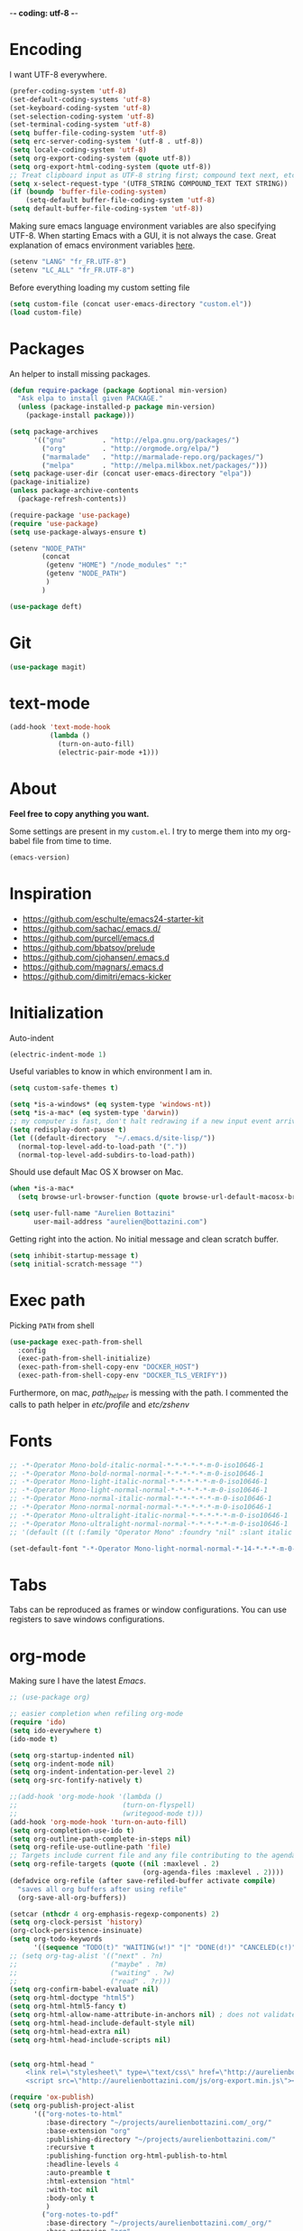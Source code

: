 -*- coding: utf-8 -*-
#+PROPERTY: header-args    :results silent
* Encoding

  I want UTF-8 everywhere.
  #+BEGIN_SRC emacs-lisp
  (prefer-coding-system 'utf-8)
  (set-default-coding-systems 'utf-8)
  (set-keyboard-coding-system 'utf-8)
  (set-selection-coding-system 'utf-8)
  (set-terminal-coding-system 'utf-8)
  (setq buffer-file-coding-system 'utf-8)
  (setq erc-server-coding-system '(utf-8 . utf-8))
  (setq locale-coding-system 'utf-8)
  (setq org-export-coding-system (quote utf-8))
  (setq org-export-html-coding-system (quote utf-8))
  ;; Treat clipboard input as UTF-8 string first; compound text next, etc.
  (setq x-select-request-type '(UTF8_STRING COMPOUND_TEXT TEXT STRING))
  (if (boundp 'buffer-file-coding-system)
      (setq-default buffer-file-coding-system 'utf-8)
  (setq default-buffer-file-coding-system 'utf-8))
  #+End_SRC

  Making sure emacs language environment variables are also
  specifying UTF-8. When starting Emacs with a GUI, it is not
  always the case.
  Great explanation of emacs environment variables [[http://ergoemacs.org/emacs/emacs_env_var_paths.html][here]].
  #+BEGIN_SRC emacs-lisp
    (setenv "LANG" "fr_FR.UTF-8")
    (setenv "LC_ALL" "fr_FR.UTF-8")
  #+END_SRC

  Before everything loading my custom setting file
  #+BEGIN_SRC emacs-lisp
  (setq custom-file (concat user-emacs-directory "custom.el"))
  (load custom-file)
  #+END_SRC

* Packages

  An helper to install missing packages.


  #+BEGIN_SRC emacs-lisp
(defun require-package (package &optional min-version)
  "Ask elpa to install given PACKAGE."
  (unless (package-installed-p package min-version)
    (package-install package)))

(setq package-archives
      '(("gnu"         . "http://elpa.gnu.org/packages/")
        ("org"         . "http://orgmode.org/elpa/")
        ("marmalade"   . "http://marmalade-repo.org/packages/")
        ("melpa"       . "http://melpa.milkbox.net/packages/")))
(setq package-user-dir (concat user-emacs-directory "elpa"))
(package-initialize)
(unless package-archive-contents
  (package-refresh-contents))

(require-package 'use-package)
(require 'use-package)
(setq use-package-always-ensure t)
  #+END_SRC

#+begin_src emacs-lisp
  (setenv "NODE_PATH"
          (concat
           (getenv "HOME") "/node_modules" ":"
           (getenv "NODE_PATH")
           )
          )

  (use-package deft)
#+end_src

* Git
  #+BEGIN_SRC emacs-lisp
   (use-package magit)
  #+END_SRC

* text-mode

  #+BEGIN_SRC emacs-lisp
  (add-hook 'text-mode-hook
            (lambda ()
              (turn-on-auto-fill)
              (electric-pair-mode +1)))
  #+END_SRC

* About

  *Feel free to copy anything you want.*

  Some settings are present in my ~custom.el~. I try to merge them
  into my org-babel file from time to time.

  #+BEGIN_SRC emacs-lisp :exports both
  (emacs-version)
  #+END_SRC

* Inspiration

    + https://github.com/eschulte/emacs24-starter-kit
    + https://github.com/sachac/.emacs.d/
    + https://github.com/purcell/emacs.d
    + https://github.com/bbatsov/prelude
    + https://github.com/cjohansen/.emacs.d
    + https://github.com/magnars/.emacs.d
    + https://github.com/dimitri/emacs-kicker

* Initialization

  Auto-indent
  #+BEGIN_SRC emacs-lisp
  (electric-indent-mode 1)

  #+END_SRC



  Useful variables to know in which environment I am in.
  #+BEGIN_SRC emacs-lisp
  (setq custom-safe-themes t)

  (setq *is-a-windows* (eq system-type 'windows-nt))
  (setq *is-a-mac* (eq system-type 'darwin))
  ;; my computer is fast, don't halt redrawing if a new input event arrives
  (setq redisplay-dont-pause t)
  (let ((default-directory  "~/.emacs.d/site-lisp/"))
    (normal-top-level-add-to-load-path '("."))
    (normal-top-level-add-subdirs-to-load-path))
  #+END_SRC



  Should use default Mac OS X browser on Mac.
  #+BEGIN_SRC emacs-lisp
  (when *is-a-mac*
    (setq browse-url-browser-function (quote browse-url-default-macosx-browser)))
  #+END_SRC

  #+BEGIN_SRC emacs-lisp
(setq user-full-name "Aurelien Bottazini"
      user-mail-address "aurelien@bottazini.com")
  #+END_SRC

  Getting right into the action. No initial message and clean
  scratch buffer.
  #+BEGIN_SRC emacs-lisp
  (setq inhibit-startup-message t)
  (setq initial-scratch-message "")
  #+END_SRC

* Exec path
  Picking ~PATH~ from shell
  #+BEGIN_SRC emacs-lisp
  (use-package exec-path-from-shell
    :config
    (exec-path-from-shell-initialize)
    (exec-path-from-shell-copy-env "DOCKER_HOST")
    (exec-path-from-shell-copy-env "DOCKER_TLS_VERIFY"))
  #+END_SRC

  Furthermore, on mac, /path_helper/ is messing with the path. I commented the
  calls to path helper in /etc/profile/ and /etc/zshenv/

* Fonts
  #+BEGIN_SRC emacs-lisp
    ;; -*-Operator Mono-bold-italic-normal-*-*-*-*-*-m-0-iso10646-1
    ;; -*-Operator Mono-bold-normal-normal-*-*-*-*-*-m-0-iso10646-1
    ;; -*-Operator Mono-light-italic-normal-*-*-*-*-*-m-0-iso10646-1
    ;; -*-Operator Mono-light-normal-normal-*-*-*-*-*-m-0-iso10646-1
    ;; -*-Operator Mono-normal-italic-normal-*-*-*-*-*-m-0-iso10646-1
    ;; -*-Operator Mono-normal-normal-normal-*-*-*-*-*-m-0-iso10646-1
    ;; -*-Operator Mono-ultralight-italic-normal-*-*-*-*-*-m-0-iso10646-1
    ;; -*-Operator Mono-ultralight-normal-normal-*-*-*-*-*-m-0-iso10646-1
    ;; '(default ((t (:family "Operator Mono" :foundry "nil" :slant italic :weight light :height 120 :width normal))))

    (set-default-font "-*-Operator Mono-light-normal-normal-*-14-*-*-*-m-0-iso10646-1")
  #+END_SRC

* Tabs

  Tabs can be reproduced as frames or window configurations. You can
  use registers to save windows configurations.

* org-mode

  Making sure I have the latest /Emacs/.
  #+BEGIN_SRC emacs-lisp
  ;; (use-package org)

  ;; easier completion when refiling org-mode
  (require 'ido)
  (setq ido-everywhere t)
  (ido-mode t)

  (setq org-startup-indented nil)
  (setq org-indent-mode nil)
  (setq org-indent-indentation-per-level 2)
  (setq org-src-fontify-natively t)

  ;;(add-hook 'org-mode-hook '(lambda ()
  ;;                          (turn-on-flyspell)
  ;;                          (writegood-mode t)))
  (add-hook 'org-mode-hook 'turn-on-auto-fill)
  (setq org-completion-use-ido t)
  (setq org-outline-path-complete-in-steps nil)
  (setq org-refile-use-outline-path 'file)
  ;; Targets include current file and any file contributing to the agenda - up to 2 levels deep
  (setq org-refile-targets (quote ((nil :maxlevel . 2)
                                   (org-agenda-files :maxlevel . 2))))
  (defadvice org-refile (after save-refiled-buffer activate compile)
    "saves all org buffers after using refile"
    (org-save-all-org-buffers))

  (setcar (nthcdr 4 org-emphasis-regexp-components) 2)
  (setq org-clock-persist 'history)
  (org-clock-persistence-insinuate)
  (setq org-todo-keywords
        '((sequence "TODO(t)" "WAITING(w!)" "|" "DONE(d!)" "CANCELED(c!)")))
  ;; (setq org-tag-alist '(("next" . ?n)
  ;;                       ("maybe" . ?m)
  ;;                       ("waiting" . ?w)
  ;;                       ("read" . ?r)))
  (setq org-confirm-babel-evaluate nil)
  (setq org-html-doctype "html5")
  (setq org-html-html5-fancy t)
  (setq org-html-allow-name-attribute-in-anchors nil) ; does not validate with wc3 validator
  (setq org-html-head-include-default-style nil)
  (setq org-html-head-extra nil)
  (setq org-html-head-include-scripts nil)


  (setq org-html-head "
      <link rel=\"stylesheet\" type=\"text/css\" href=\"http://aurelienbottazini.com/css/org-export.min.css\">
      <script src=\"http://aurelienbottazini.com/js/org-export.min.js\"></script>")

  (require 'ox-publish)
  (setq org-publish-project-alist
        '(("org-notes-to-html"
           :base-directory "~/projects/aurelienbottazini.com/_org/"
           :base-extension "org"
           :publishing-directory "~/projects/aurelienbottazini.com/"
           :recursive t
           :publishing-function org-html-publish-to-html
           :headline-levels 4
           :auto-preamble t
           :html-extension "html"
           :with-toc nil
           :body-only t
           )
          ("org-notes-to-pdf"
           :base-directory "~/projects/aurelienbottazini.com/_org/"
           :base-extension "org"
           :publishing-directory "~/projects/aurelienbottazini.com/"
           :recursive t
           :publishing-function org-latex-publish-to-pdf
           :headline-levels 4
           :auto-preamble t
           :with-toc nil
           )
          )
        )
  (use-package org-bullets
    :config
    (add-hook 'org-mode-hook (lambda () (org-bullets-mode 1)))
    (set-display-table-slot standard-display-table
                            'selective-display (string-to-vector "  ••• ")))
  (use-package ob-typescript
    :config
    (org-babel-do-load-languages
     'org-babel-load-languages
     '((typescript . t)
       (js . t)
       ))
    )


  #+END_SRC

** Html export
   For colorized source codes with html export
   #+BEGIN_SRC emacs-lisp
  (use-package htmlize
   :config
   (setq org-html-htmlize-output-type (quote css)))
   #+END_SRC

* UI

  #+BEGIN_SRC emacs-lisp
  (blink-cursor-mode 0)
  (column-number-mode)
  (global-hl-line-mode)
  #+END_SRC

  No tabs
  #+BEGIN_SRC emacs-lisp
  (setq-default indent-tabs-mode nil)
  #+END_SRC

  y and n instead of yes or no
  #+BEGIN_SRC emacs-lisp
  (defalias 'yes-or-no-p 'y-or-n-p)
  #+END_SRC

  Whenever an external process changes a file underneath emacs, and there
  was no unsaved changes in the corresponding buffer, just revert its
  content to reflect what's on-disk.
  #+BEGIN_SRC emacs-lisp
  (global-auto-revert-mode 1)
  #+END_SRC

  This is how you enable errors with a full backtrace:

  Better print menus.
  #+BEGIN_SRC emacs-lisp
  (use-package printing
   :config
   (pr-update-menus t))
  #+END_SRC

  One space after a period makes a sentence. Not two. Allows sentence
  based commands to work properly.
  #+BEGIN_SRC emacs-lisp
  (setq sentence-end-double-space nil)    ; Fix M-e
  #+END_SRC

  To be able to execute commands while in the minibuffer
  #+BEGIN_SRC emacs-lisp
  (setq enable-recursive-minibuffers t)
  #+END_SRC

  Follow symlinks without asking
  #+BEGIN_SRC emacs-lisp
  (setq vc-follow-symlinks t)
  ;; (setq vc-follow-symlinks (quote ask))
  #+END_SRC

* Multiple cursors

  D: clear the region
  C: clear to end-of-region and go into insert mode
  A: go into insert mode at end-of-region
  I: go into insert mode at start-of-region
  V: select the region
  $: go to end-of-region
  0/^: go to start-of-region
  gg/G: go to the first/last region
  #+begin_src emacs-lisp
  (use-package evil-multiedit
    :config
    ;; Highlights all matches of the selection in the buffer.
    (define-key evil-visual-state-map "R" 'evil-multiedit-match-all)

    ;; Match the word under cursor (i.e. make it an edit region). Consecutive presses will
    ;; incrementally add the next unmatched match.
    (define-key evil-normal-state-map (kbd "M-d") 'evil-multiedit-match-and-next)
    ;; Match selected region.
    (define-key evil-visual-state-map (kbd "M-d") 'evil-multiedit-match-and-next)

    ;; Same as M-d but in reverse.
    (define-key evil-normal-state-map (kbd "M-D") 'evil-multiedit-match-and-prev)
    (define-key evil-visual-state-map (kbd "M-D") 'evil-multiedit-match-and-prev)

    ;; OPTIONAL: If you prefer to grab symbols rather than words, use
    ;; `evil-multiedit-match-symbol-and-next` (or prev).

    ;; Restore the last group of multiedit regions.
    (define-key evil-visual-state-map (kbd "C-M-D") 'evil-multiedit-restore)

    ;; RET will toggle the region under the cursor
    (define-key evil-multiedit-state-map (kbd "RET") 'evil-multiedit-toggle-or-restrict-region)

    ;; ...and in visual mode, RET will disable all fields outside the selected region
    (define-key evil-visual-state-map (kbd "RET") 'evil-multiedit-toggle-or-restrict-region)

    ;; For moving between edit regions
    (define-key evil-multiedit-state-map (kbd "C-n") 'evil-multiedit-next)
    (define-key evil-multiedit-state-map (kbd "C-p") 'evil-multiedit-prev)
    (define-key evil-multiedit-insert-state-map (kbd "C-n") 'evil-multiedit-next)
    (define-key evil-multiedit-insert-state-map (kbd "C-p") 'evil-multiedit-prev)

    ;; Ex command that allows you to invoke evil-multiedit with a regular expression, e.g.
    (evil-ex-define-cmd "ie[dit]" 'evil-multiedit-ex-match)
    )
  #+end_src
* save, delete & restore

  Delete trailing white-space when saving buffer.
  #+BEGIN_SRC emacs-lisp
  (add-hook 'before-save-hook 'delete-trailing-whitespace)
  #+END_SRC


  #+BEGIN_SRC emacs-lisp
  (savehist-mode 1)                       ;saves minibuffer history
  ;; (desktop-save-mode 1)                     ;save opened buffers
                                          ;between emacs sessions
  ;; (setq desktop-restore-eager 5) ; restore only 5 buffers at once
  #+END_SRC


  #+BEGIN_SRC emacs-lisp
  (autoload 'saveplace "saveplace" "automatically remember last edited place in a file")
  (setq-default save-place t)
  (recentf-mode 1)                        ;remembering recent files
  (setq recentf-max-saved-items 200
        recentf-max-menu-items 50)
  #+END_SRC


  #+BEGIN_SRC emacs-lisp
  (setq backup-by-copying t      ; don't clobber symlinks
        backup-directory-alist
        '((".*" . "~/.local/share/emacs-saves"))    ; don't litter my fs tree
        delete-old-versions t
        kept-new-versions 6
        kept-old-versions 2
        version-control t) ; use versioned backups

  (setq auto-save-file-name-transforms
        `((".*" ,"~/.local/share/emacs-saves" t)))
  #+END_SRC


  Deleted files go to OS’s trash folder.
  #+BEGIN_SRC emacs-lisp
  (setq delete-by-moving-to-trash t)
  #+END_SRC


  Updating time-stamp on save if one is present
  #+BEGIN_SRC emacs-lisp
  (add-hook 'before-save-hook 'time-stamp)
  #+END_SRC

* Visual interface
  No bell
  #+BEGIN_SRC emacs-lisp
       (setq ring-bell-function 'ignore)
  #+END_SRC


  I want to hide extra bars. I like my Emacs clean. I don't use the
  mouse and I want to do everything through the keyboard
  #+BEGIN_SRC emacs-lisp
     (if (fboundp 'tool-bar-mode) (tool-bar-mode -1))
     (if (fboundp 'scroll-bar-mode) (scroll-bar-mode -1))
     (if (fboundp 'menu-bar-mode) (menu-bar-mode -1))
  #+END_SRC

  #+BEGIN_SRC emacs-lisp
     (when (string-match "apple-darwin" system-configuration)
       ;; on mac, there's always a menu bar drown, don't have it empty
       (when window-system
         (menu-bar-mode 1)))
  #+END_SRC


  Show end of buffer with /q/ left fringe.
  #+BEGIN_SRC emacs-lisp
     (setq default-indicate-empty-lines t)
  #+END_SRC


  Delete selected text when typing
  #+BEGIN_SRC emacs-lisp
     (delete-selection-mode 1)
  #+END_SRC


  Different buffer names when a new buffer has the same name as
  an existing one.
  #+BEGIN_SRC emacs-lisp
     (require 'uniquify)
      (setq uniquify-buffer-name-style 'forward)
  #+END_SRC


  File path in frame title.
  #+BEGIN_SRC emacs-lisp
     (setq frame-title-format
           '((:eval (if (buffer-file-name)
                        (abbreviate-file-name (buffer-file-name))
                      "%b"))))
  #+END_SRC

* guide-key
  Get a visual aid for key sequences.
  #+BEGIN_SRC emacs-lisp
    (use-package which-key
     :config
     (which-key-mode))
  #+END_SRC

* Strange functionality
  “Dangerous” functionality enabled (disabled by default or with a warning).
  #+BEGIN_SRC emacs-lisp
    (put 'narrow-to-region 'disabled nil)
    (put 'upcase-region 'disabled nil)
    (put 'dired-find-alternate-file 'disabled nil)
    (put 'downcase-region 'disabled nil)
    (put 'set-goal-column 'disabled nil)
  #+END_SRC

* Better undo
  Supercharge C-x u. Use ~d~ to see a diff
  #+begin_src emacs-lisp
  (use-package undo-tree
   :config
   (global-undo-tree-mode))
  #+end_src

* Vim

  #+BEGIN_SRC emacs-lisp
  (use-package evil-leader
   :config
   (global-evil-leader-mode)
   (setq evil-toggle-key "C-c e"))

  (use-package evil
   :config
   (evil-mode 1)
(fset 'evil-visual-update-x-selection 'ignore)
(setq x-select-enable-clipboard nil)
  (setq evil-emacs-state-cursor  '("#DC8CC3" box))
  (setq evil-normal-state-cursor '("#94bff3" box))
  (setq evil-visual-state-cursor '("#f0dfaf" box))
  (setq evil-insert-state-cursor '("#94bff3" bar))
  (setq evil-motion-state-cursor '("#afd8af" box))
(evil-declare-key 'normal org-mode-map
    "gk" 'outline-up-heading
    "gj" 'outline-next-visible-heading
    "H" 'org-beginning-of-line ; smarter behaviour on headlines etc.
    "L" 'org-end-of-line ; smarter behaviour on headlines etc.
    "t" 'org-todo ; mark a TODO item as DONE
    ",c" 'org-cycle
    (kbd "TAB") 'org-cycle
    ",e" 'org-export-dispatch
    ",n" 'outline-next-visible-heading
    ",p" 'outline-previous-visible-heading
    ",t" 'org-set-tags-command
    ",u" 'outline-up-heading
    "$" 'org-end-of-line ; smarter behaviour on headlines etc.
    "^" 'org-beginning-of-line ; ditto
    "-" 'org-ctrl-c-minus ; change bullet style
    "<" 'org-metaleft ; out-dent
    ">" 'org-metaright ; indent
    )
  (evil-ex-define-cmd "W"     'evil-write-all)
  (defmacro define-and-bind-text-object (key start-regex end-regex)
    (let ((inner-name (make-symbol "inner-name"))
          (outer-name (make-symbol "outer-name")))
      `(progn
         (evil-define-text-object ,inner-name (count &optional beg end type)
           (evil-select-paren ,start-regex ,end-regex beg end type count nil))
         (evil-define-text-object ,outer-name (count &optional beg end type)
           (evil-select-paren ,start-regex ,end-regex beg end type count t))
         (define-key evil-inner-text-objects-map ,key (quote ,inner-name))
         (define-key evil-outer-text-objects-map ,key (quote ,outer-name)))))

  (define-and-bind-text-object "r" "\\(^\s*def .*\\|^.* do.*\\)\n" "^\s*end\n")

  (eval-after-load 'dired
    '(progn
       ;; use the standard Dired bindings as a base
       (evil-define-key 'normal dired-mode-map
         "-" 'dired-up-directory
         )))

)

  (use-package evil-magit)
  (use-package evil-surround
   :config
   (global-evil-surround-mode 1))

  (use-package evil-commentary
   :config
   (evil-commentary-mode))

  (use-package evil-visualstar
   :config
   (global-evil-visualstar-mode t))

  (use-package evil-indent-plus
   :config
   (evil-indent-plus-default-bindings))

  (use-package relative-line-numbers
   :config
   (defun better-relative-number-format (offset)
    "Another formatting function"
    (format "%3d " (abs offset)))

  (setq relative-line-numbers-format 'better-relative-number-format))
  (add-hook 'prog-mode-hook 'relative-line-numbers-mode)

  (use-package evil-search-highlight-persist
   :config
   (global-evil-search-highlight-persist t))

  (use-package evil-matchit
   :config
  (global-evil-matchit-mode 1))

  #+END_SRC

* Registers
  List of frequently visited files. I can access them using
  ~C-x r j <letter>~.
  #+BEGIN_SRC emacs-lisp
  (dolist
      (r `((?e (file . ,(concat user-emacs-directory "emacs-config.org")))
           (?t (file . ,(expand-file-name "~/.tmux.conf")))
           (?g (file . ,(expand-file-name "~/Dropbox/org/gtd.org")))
           (?i (file . ,(expand-file-name "~/Dropbox/org/inbox.org")))
           (?w (file . ,(expand-file-name "~/projects/aurelienbottazini.com/_org")))
           ))
    (set-register (car r) (cadr r)))
  #+END_SRC

* prog-mode(s)

  #+begin_src emacs-lisp
    (use-package context-coloring
      :config
      (add-hook 'js2-mode-hook #'context-coloring-mode)
      (add-hook 'emacs-lisp-mode-hook #'context-coloring-mode)
      (add-hook 'eval-expression-minibuffer-setup-hook #'context-coloring-mode)
    )
    (use-package emmet-mode
      :config
      (progn
        (evil-define-key 'insert emmet-mode-keymap (kbd "C-j") 'emmet-expand-yas)
        (evil-define-key 'emacs emmet-mode-keymap (kbd "C-j") 'emmet-expand-yas))

      (add-hook 'css-mode-hook
                (lambda ()
                  (emmet-mode)
                  (setq emmet-expand-jsx-className? nil)
                  ))

      (add-hook 'sgml-mode-hook
                (lambda ()
                  (emmet-mode)
                  (setq emmet-expand-jsx-className? nil)
                  ))

      (add-to-list 'auto-mode-alist '("\\.html$" . web-mode))
      (add-to-list 'auto-mode-alist '("\\.htm$" . web-mode))

      (add-hook 'web-mode-hook
                (lambda ()
                  (emmet-mode)
                  (setq emmet-expand-jsx-className? nil)
                  ))

      (add-hook 'js2-jsx-mode-hook
                (lambda ()
                  (emmet-mode)
                  (setq emmet-expand-jsx-className? t)
                  ))
      )


  #+end_src
  Hexadecimal strings colored with corresponding colors in certain
  modes
  #+BEGIN_SRC emacs-lisp
  (use-package rainbow-mode
   :config
   (add-hook 'prog-mode-hook 'rainbow-mode)
   (setq rainbow-html-colors-major-mode-list
     (quote
       (html-mode css-mode php-mode nxml-mode xml-mode less-css-mode scss-mode))))
  #+END_SRC


  #+BEGIN_SRC emacs-lisp
    (setq comment-auto-fill-only-comments t)
    (add-hook 'prog-mode-hook
              (lambda ()
                (turn-on-auto-fill)
                ))
    (add-hook 'prog-mode-hook 'flyspell-prog-mode)

    ;; I want to only check spelling inside comments and doc. Not in strings
    (setq flyspell-prog-text-faces '(font-lock-comment-face font-lock-doc-face))

    ;; let's see the 80ish column
    (setq-default fill-column 80)
    (use-package fill-column-indicator
      :config
      (add-hook 'after-change-major-mode-hook
                (lambda () (if (string= major-mode "web-mode")
                               (turn-off-fci-mode) (turn-on-fci-mode))))
      ;; to prevent a bug with some strange character appearing at end of
      ;; line when exporting org files to html with fci-mode installed
      (defun org-html-fontify-code (code lang)
        "Color CODE with htmlize library.
    CODE is a string representing the source code to colorize.  LANG
    is the language used for CODE, as a string, or nil."
        (when code
          (cond
           ;; Case 1: No lang.  Possibly an example block.
           ((not lang)
            ;; Simple transcoding.
            (org-html-encode-plain-text code))
           ;; Case 2: No htmlize or an inferior version of htmlize
           ((not (and (require 'htmlize nil t) (fboundp
                                                'htmlize-region-for-paste)))
            ;; Emit a warning.
            (message "Cannot fontify src block (htmlize.el >= 1.34 required)")
            ;; Simple transcoding.
            (org-html-encode-plain-text code))
           (t
            ;; Map language
            (setq lang (or (assoc-default lang org-src-lang-modes) lang))
            (let* ((lang-mode (and lang (intern (format "%s-mode" lang)))))
              (cond
               ;; Case 1: Language is not associated with any Emacs mode
               ((not (functionp lang-mode))
                ;; Simple transcoding.
                (org-html-encode-plain-text code))
               ;; Case 2: Default.  Fontify code.
               (t
                ;; htmlize
                (setq code (with-temp-buffer
                             ;; Switch to language-specific mode.
                             (funcall lang-mode)

    ;;;;;;;;;;;;;;;;;;;;;;;;;;;;;;;;;;;;;;;;;;;;;;;;;;;;;;;;;;;;;;;;;;;;;;;;;;;;;;;;
                             (when (require 'fill-column-indicator nil 'noerror)
                               (fci-mode -1))
    ;;;;;;;;;;;;;;;;;;;;;;;;;;;;;;;;;;;;;;;;;;;;;;;;;;;;;;;;;;;;;;;;;;;;;;;;;;;;;;;;

                             (insert code)
                             ;; Fontify buffer.
                             (font-lock-fontify-buffer)
                             ;; Remove formatting on newline characters.
                             (save-excursion
                               (let ((beg (point-min))
                                     (end (point-max)))
                                 (goto-char beg)
                                 (while (progn (end-of-line) (< (point) end))
                                   (put-text-property (point) (1+ (point)) 'face nil)
                                   (forward-char 1))))
                             (org-src-mode)
                             (set-buffer-modified-p nil)
                             ;; Htmlize region.
                             (org-html-htmlize-region-for-paste
                              (point-min) (point-max))))
                ;; Strip any enclosing <pre></pre> tags.
                (let* ((beg (and (string-match "\\`<pre[^>]*>\n*" code) (match-end 0)))
                       (end (and beg (string-match "</pre>\\'" code))))
                  (if (and beg end) (substring code beg end) code)))))))))


      )
  #+END_SRC


** CSS
   #+BEGIN_SRC emacs-lisp
  (defun my-css-mode-setup ()
    (setq imenu-generic-expression
          '(("Selectors" "^[[:blank:]]*\\(.*[^ ]\\) *{" 1)))
    (setq imenu-case-fold-search nil)
    (setq imenu-auto-rescan t)
    (setq imenu-space-replacement " ")
    (setq css-indent-offset 2)
    (imenu-add-menubar-index))
  (add-hook 'css-mode-hook 'my-css-mode-setup)
   #+END_SRC


** SASS
   #+BEGIN_SRC emacs-lisp
  (use-package scss-mode
   :config
   (autoload 'scss-mode "scss-mode")
   (add-to-list 'auto-mode-alist '("\\.scss$" . scss-mode))
   (add-hook 'scss-mode-hook 'my-css-mode-setup))

  (use-package sass-mode)
   #+END_SRC


** LESS
   #+begin_src emacs-lisp
  (use-package less-css-mode)
   #+end_src

** shell
   #+BEGIN_SRC emacs-lisp
  (add-to-list 'auto-mode-alist '("\\zshrc$" . shell-script-mode))
  (add-to-list 'auto-mode-alist '("\\zsh$" . shell-script-mode))

  (use-package fish-mode)
   #+END_SRC

** markdown
   #+BEGIN_SRC emacs-lisp
  (use-package markdown-mode
    :init
    (require 'livedown)
    (evil-define-key 'normal markdown-mode-map
      "vp" 'livedown:preview)

    :config
    (add-to-list 'auto-mode-alist '("\\.markdown$" . markdown-mode))
    (add-to-list 'auto-mode-alist '("\\.md$" . markdown-mode))
    (setq markdown-imenu-generic-expression
          '(("title"  "^\\(.*\\)[\n]=+$" 1)
            ("h2-"    "^\\(.*\\)[\n]-+$" 1)
            ("h1"   "^# \\(.*\\)$" 1)
            ("h2"   "^## \\(.*\\)$" 1)
            ("h3"   "^### \\(.*\\)$" 1)
            ("h4"   "^#### \\(.*\\)$" 1)
            ("h5"   "^##### \\(.*\\)$" 1)
            ("h6"   "^###### \\(.*\\)$" 1)
            ("fn"   "^\\[\\^\\(.*\\)\\]" 1)
            ))

    (add-hook 'markdown-mode-hook
              (lambda ()
                (setq imenu-generic-expression markdown-imenu-generic-expression)
                (writegood-mode t))))



   #+END_SRC


** JavaScript

   #+BEGIN_SRC emacs-lisp
  (use-package js2-mode
   :config
   (add-to-list 'auto-mode-alist '("\\.js\\'" . js2-mode))
   (add-to-list 'auto-mode-alist '("\\.jsx$" . js2-jsx-mode)
   (add-hook 'js2-mode-hook (lambda() (subword-mode t)))
)

  (setq js2-highlight-level 3))

  (use-package typescript-mode)
  (use-package json-mode)
  ;; conmmands to _beautify_ js, css and html
  (use-package web-beautify)
  (use-package js2-refactor
    :config
    (js2r-add-keybindings-with-prefix "C-c C-r"))
  ;;(use-package tern
  ;;  :config
  ;;  (add-hook 'js2-mode-hook (lambda () (tern-mode t))))
   #+END_SRC

   #+BEGIN_SRC emacs-lisp
     (use-package coffee-mode
       :config
       (add-hook 'coffee-mode-hook '(lambda () (highlight-indentation-mode)))
       (add-hook 'coffee-mode-hook '(lambda () (subword-mode +1)))
       (custom-set-variables '(coffee-tab-width 2)))

     (use-package highlight-indentation)
     (use-package babel-repl
       :config
       (require 'comint)
       (add-to-list 'comint-preoutput-filter-functions
                    (lambda (output)
                      (replace-regexp-in-string "\033\\[[0-9]+[A-Z]" "" output)))

       (setq babel-repl-cli-arguments '("--presets=es2015"
                                        ;; "--eval=\"require('repl').start({replMode: require('repl').REPL_MODE_STRICT, ignoreUndefined: true})\""
       ))
       (setq babel-repl-cli-program "org-babel-node")
       (evil-leader/set-key-for-mode 'js2-mode "x" 'babel-repl-send-buffer)
      )
   #+END_SRC

** Ruby

   #+BEGIN_SRC emacs-lisp
          (use-package yaml-mode
           :config
           (add-to-list 'auto-mode-alist '("\\.ya?ml$" . yaml-mode)))

          (use-package ruby-mode
           :config
          (add-to-list 'auto-mode-alist '("\\.rake\\'" . ruby-mode))
          (add-to-list 'auto-mode-alist '("Rakefile\\'" . ruby-mode))
          (add-to-list 'auto-mode-alist '("\\.gemspec\\'" . ruby-mode))
          (add-to-list 'auto-mode-alist '("\\.ru\\'" . ruby-mode))
          (add-to-list 'auto-mode-alist '("Gemfile\\'" . ruby-mode))
          (add-to-list 'auto-mode-alist '("Guardfile\\'" . ruby-mode))
          (add-to-list 'auto-mode-alist '("Capfile\\'" . ruby-mode))
          (add-to-list 'auto-mode-alist '("\\.cap\\'" . ruby-mode))
          (add-to-list 'auto-mode-alist '("\\.thor\\'" . ruby-mode))
          (add-to-list 'auto-mode-alist '("\\.rabl\\'" . ruby-mode))
          (add-to-list 'auto-mode-alist '("Thorfile\\'" . ruby-mode))
          (add-to-list 'auto-mode-alist '("Vagrantfile\\'" . ruby-mode))
          (add-to-list 'auto-mode-alist '("\\.jbuilder\\'" . ruby-mode))
          (add-to-list 'auto-mode-alist '("Podfile\\'" . ruby-mode))
          (add-to-list 'auto-mode-alist '("\\.podspec\\'" . ruby-mode))
          (add-to-list 'auto-mode-alist '("Puppetfile\\'" . ruby-mode))
          (add-to-list 'auto-mode-alist '("Berksfile\\'" . ruby-mode))
          (add-to-list 'auto-mode-alist '("Appraisals\\'" . ruby-mode))
          (add-to-list 'auto-mode-alist '("\\.rb$" . ruby-mode))
          (add-to-list 'interpreter-mode-alist '("ruby" . ruby-mode))

          (eval-after-load 'ruby-mode '(modify-syntax-entry ?: "." ruby-mode-syntax-table))
          (eval-after-load 'ruby-mode
            '(progn
               (defun ruby-mode-defaults ()
                 (inf-ruby-minor-mode +1)
                 ;; CamelCase aware editing operations
                 (subword-mode +1))))

          ;; (add-hook 'enh-ruby-mode-hook (lambda ()
          ;;                                 (run-hooks 'ruby-mode-hook)))

          ;; I modify the syntax table to specify ":" as punctuation (and not part of a symbol)
          ;; make it easier to work with global gnu tags
          (define-category ?U "Uppercase")
          (define-category ?u "Lowercase")
          (modify-category-entry (cons ?A ?Z) ?U)
          (modify-category-entry (cons ?a ?z) ?u)
          (make-variable-buffer-local 'evil-cjk-word-separating-categories)
          (add-hook 'subword-mode-hook
                    (lambda ()
                      (if subword-mode
                          (push '(?u . ?U) evil-cjk-word-separating-categories)
                        (setq evil-cjk-word-separating-categories
                              (default-value 'evil-cjk-word-separating-categories)))))

          (eval-after-load 'ruby-mode
            '(progn
               ;; use the standard Dired bindings as a base
               (evil-define-key 'normal ruby-mode-map
                 "[m" 'ruby-beginning-of-defun
                 "]m" 'ruby-end-of-defun
                 )))

          ;; (add-hook 'ruby-mode-hook
          ;;          (lambda ()
          ;;            (set (make-local-variable imenu-generic-expression)
          ;;                 '(("Methods"  "^\\( *\\(def\\) +.+\\)"          1)
          ;;                   ))))
          ;; ;
                                             ;(add-hook 'ruby-mode-hook 'rspec-mode)
     )

          (use-package bundler)

          (use-package ruby-interpolation)
          (use-package inf-ruby)

   #+END_SRC

   #+BEGIN_SRC emacs-lisp
  (use-package projectile-rails
   :config
   (add-hook 'projectile-mode-hook 'projectile-rails-on))

  (use-package rspec-mode)
   #+END_SRC

   Hitting ~M-;~ twice adds an xmpfilter comment.
   Hitting xmp keybinding will put the output in this comment
   #+begin_src emacs-lisp
  (use-package rcodetools
   :load-path "/site-lisp/rcodetools.el"
   :pin manual
   :ensure nil
   :config
   (evil-leader/set-key-for-mode 'ruby-mode "x"  'xmp))
   #+end_src


** Haml
   #+BEGIN_SRC emacs-lisp
 (use-package haml-mode
  :config
  (add-hook 'haml-mode-hook '(lambda () (highlight-indentation-mode))))
   #+END_SRC


** Docker

   #+begin_src emacs-lisp
  (use-package dockerfile-mode)
   #+end_src

* Code checker
  On the fly code checking with [[http://flycheck.readthedocs.org/en/latest/guide/introduction.html][FlyCheck]]

  On a large screen you can use ~flycheck-list-errors~ to open a
  buffer listing your errors next to your code.

  #+BEGIN_SRC emacs-lisp
    (use-package flycheck
     :config
     (add-hook 'after-init-hook #'global-flycheck-mode)
     (require-package 'flycheck-typescript-tslint)
     (eval-after-load 'flycheck
       '(add-hook 'flycheck-mode-hook #'flycheck-typescript-tslint-setup))
  )

  #+END_SRC


  Don't forget to install:
  + Ruby
    To respect [[https://github.com/bbatsov/ruby-style-guide][Github ruby style guide]]
    ~$ gem install rubocop~
    If you use a tool like rbenv to install locally a specific version
    of ruby, don't forget to re-install /rubocop/.
  + Javascript
    Syntax checkers seem to have trouble running at the same time. You
    can use ~flycheck-select-checker~ to switch between them.
    - closurelinter (gjslint. Google javascript style guide)
      https://google-styleguide.googlecode.com/svn/trunk/javascriptguide.xml

      ~$ sudo easy_install http://closure-linter.googlecode.com/files/closure_linter-latest.tar.gz~
    - jshint
      ~$ npm install -g jshint~
  + HTML
    To support HTML5. https://w3c.github.io/tidy-html5/
    ~$ brew install tidy-html5~
  + Coffee Script
    ~Install npm install -g coffeelint~

* Navigation
** Helm
   #+BEGIN_SRC emacs-lisp
  (use-package helm
   :config
   (require 'helm-config))
  (use-package helm-ag)
   #+END_SRC

** Projectile
   #+BEGIN_SRC emacs-lisp
  (use-package ag) ;; ultra fast search
  (use-package projectile
   :config
   (projectile-global-mode)
   (setq projectile-indexing-method 'alien)
   (setq projectile-enable-caching t)
   (setq projectile-switch-project-action 'projectile-dired))

  (use-package helm-projectile
   :config
   (setq projectile-completion-system 'helm)
   (helm-projectile-on))
   #+END_SRC

** Setting it up
   Adjusting command, control and option keys on mac.
   #+BEGIN_SRC emacs-lisp
    (when *is-a-mac*
      (setq mac-command-modifier 'meta)
      (setq mac-option-modifier 'none)
      (setq mac-right-control-modifier 'hyper)
      (setq mac-right-option-modifier 'none)
      (setq mac-right-command-modifier 'super)
      ;;(setq ns-function-modifier 'hyper)
  (setq default-input-method "MacOSX"))
   #+END_SRC



   Defining my key-map where I define my keys and give them top priorities.
   #+BEGIN_SRC emacs-lisp
  (defvar my-keys-minor-mode-map (make-keymap) "my-keys-minor-mode keymap.")
  (define-minor-mode my-keys-minor-mode
    "A minor mode so that my key settings override annoying major modes."
    t " my-keys" 'my-keys-minor-mode-map)
  (my-keys-minor-mode 1)

      (defadvice load (after give-my-keybindings-priority)
        "Try to ensure that my keybindings always have priority."
        (if (not (eq (car (car minor-mode-map-alist)) 'my-keys-minor-mode))
            (let ((mykeys (assq 'my-keys-minor-mode minor-mode-map-alist)))
              (assq-delete-all 'my-keys-minor-mode minor-mode-map-alist)
              (add-to-list 'minor-mode-map-alist mykeys))))
  (ad-activate 'load)
   #+END_SRC

** Tmux
   #+BEGIN_SRC emacs-lisp

  (defun tmux-socket-command-string ()
    (concat "tmux -S "
            (replace-regexp-in-string "\n\\'" ""
                                      (shell-command-to-string "echo $TMUX | sed -e 's/,.*//g'"))))

  (defun tmux-move-left ()
      (interactive)
      (condition-case nil
          (evil-window-left 1)
        (error (shell-command (concat (tmux-socket-command-string) " select-pane -L") nil))))
  (defun tmux-move-down ()
      (interactive)
      (condition-case nil
          (evil-window-down 1)
        (error (shell-command (concat (tmux-socket-command-string) " select-pane -D") nil))))
  (defun tmux-move-up ()
      (interactive)
      (condition-case nil
          (evil-window-up 1)
        (error (shell-command (concat (tmux-socket-command-string) " select-pane -U") nil))))
  (defun tmux-move-right ()
      (interactive)
      (condition-case nil
          (evil-window-right 1)
        (error (shell-command (concat (tmux-socket-command-string) " select-pane -R") nil))))


  (define-key evil-normal-state-map (kbd "C-h") 'tmux-move-left)
  (define-key evil-normal-state-map (kbd "C-j") 'tmux-move-down)
  (define-key evil-normal-state-map (kbd "C-k") 'tmux-move-up)
  (define-key evil-normal-state-map (kbd "C-l") 'tmux-move-right)
   #+END_SRC

** Bindings
   #+BEGIN_SRC emacs-lisp
     (evil-leader/set-leader "<SPC>")

     (evil-leader/set-key "gs" 'magit-status)
     (use-package git-link
       :config
       (evil-leader/set-key "gl" 'git-link))
     (evil-leader/set-key "gh" 'magit-log-buffer-file)


     (defun visit-term-buffer ()
       "Create or visit a terminal buffer."
       (interactive)
       (if (not (get-buffer "*ansi-term*"))
           (progn
             (split-window-sensibly (selected-window))
             (other-window 1)
             )

         )
       (switch-to-buffer-other-window "*ansi-term*"))


     (use-package zoom-window)
     (evil-leader/set-key "S" 'helm-multi-swoop)
     (evil-leader/set-key "b" 'helm-projectile-switch-to-buffer)
     (evil-leader/set-key "d" 'deft)
     (evil-leader/set-key "e" 'dired-jump)
     (evil-leader/set-key "f" 'helm-projectile-ag)
     (evil-leader/set-key "h" 'helm-mini)
     (evil-leader/set-key "i" 'helm-imenu)
     (evil-leader/set-key "j" 'evil-avy-goto-char-2)
     (evil-leader/set-key "m" 'mu4e)
     (evil-leader/set-key "oh" 'evil-search-highlight-persist-remove-all)
     (evil-leader/set-key "p" 'projectile-commander)
     (evil-leader/set-key "s" 'helm-swoop)
     (evil-leader/set-key "vs" 'visit-term-buffer)
     (evil-leader/set-key "z" 'zoom-window-zoom)

     (define-key my-keys-minor-mode-map (kbd "C-c n")   'evil-normal-state)
     (define-key my-keys-minor-mode-map (kbd "C-c e")   'evil-emacs-state)
     (define-key my-keys-minor-mode-map (kbd "C-c m")   'evil-motion-state)
     (define-key my-keys-minor-mode-map (kbd "M-/")     'hippie-expand)

     (define-key my-keys-minor-mode-map (kbd "M-x")     'helm-M-x)
     (define-key my-keys-minor-mode-map (kbd "C-x C-f") 'helm-find-files)
     (define-key my-keys-minor-mode-map (kbd "M-?")     'help-command)

     (setq x-select-enable-clipboard nil)
     (defun copy-to-clipboard()
       (interactive)
       (setq x-select-enable-clipboard t)
       (kill-ring-save (region-beginning) (region-end))
       (setq x-select-enable-clipboard nil))
     (defun paste-from-clipboard ()
       (interactive)
       (setq x-select-enable-clipboard t)
       (yank)
       (setq x-select-enable-clipboard nil))
     (define-key my-keys-minor-mode-map (kbd "M-c")     'copy-to-clipboard)
     (define-key my-keys-minor-mode-map (kbd "M-v")     'paste-from-clipboard)

     (evil-leader/set-key-for-mode 'org-mode
       "t"  'org-show-todo-tree
       "i"  'helm-org-in-buffer-headings
       "a"  'org-agenda
       "c"  'org-archive-subtree-default
       "r"  'org-refile
       )

     (use-package key-chord
       :config
       (key-chord-mode 1)
       (key-chord-define evil-insert-state-map  "jk" 'evil-normal-state)
       (key-chord-define evil-insert-state-map  "kj" 'evil-normal-state))

     (define-key evil-normal-state-map (kbd "C-p") 'helm-projectile)

     (define-key evil-normal-state-map (kbd "C-w t") 'make-frame-command)
     (define-key evil-normal-state-map (kbd "C-w x") 'delete-frame)
     (use-package windresize
       :config
       (define-key evil-normal-state-map (kbd "C-w r") 'windresize))

     (define-key evil-normal-state-map (kbd "g t") 'other-frame)

     (define-key evil-normal-state-map (kbd "C-u") 'evil-scroll-page-up)

     (define-key evil-normal-state-map (kbd "j") 'evil-next-visual-line)
     (define-key evil-normal-state-map (kbd "k") 'evil-previous-visual-line)

     (define-key evil-normal-state-map (kbd "[s") 'flycheck-previous-error)
     (define-key evil-normal-state-map (kbd "]s") 'flycheck-next-error)
     (define-key evil-normal-state-map (kbd "[e") 'previous-error)
     (define-key evil-normal-state-map (kbd "]e") 'next-error)
     (define-key evil-normal-state-map (kbd "]w") 'winner-redo)
     (define-key evil-normal-state-map (kbd "[w") 'winner-undo)
     (define-key evil-normal-state-map (kbd "]b") 'next-buffer)
     (define-key evil-normal-state-map (kbd "[b") 'previous-buffer)

     (use-package helm-gtags
       :config
       (define-key evil-normal-state-map (kbd "]t") 'helm-gtags-dwim))

     (use-package elscreen
       :config
       (elscreen-start))

     (define-key evil-insert-state-map (kbd "C-n") 'hippie-expand)
     (define-key evil-insert-state-map (kbd "C-x C-o") 'company-complete)


     (define-key my-keys-minor-mode-map (kbd "<f5>") 'revert-buffer)
     (define-key my-keys-minor-mode-map (kbd "<f6>") 'langtool-check)
     (define-key my-keys-minor-mode-map (kbd "<f7>") 'langtool-correct-buffer)
     (define-key my-keys-minor-mode-map (kbd "<f8>") 'ispell-buffer)


   #+END_SRC

** Avy
   #+begin_src emacs-lisp
  (use-package avy)
   #+end_src
* Dired
  buffed up dired (emacs). Dired is for directory listing,
  navigation and manipulation inside emacs.
  #+BEGIN_SRC emacs-lisp
  (require 'dired-x)
  (setq ls-lisp-use-insert-directory-program t)
  (setq insert-directory-program "gls")   ; --dired option not
                                          ; supported by ls, gnu ls
                                          ; seems better
  #+END_SRC

* Terminal
  #+begin_src emacs-lisp
  (setq term-default-bg-color "#332f21")
  (setq term-default-fg-color "#d9d9d6")
  #+end_src

* Spell Check
  https://joelkuiper.eu/spellcheck_emacs

** ~flyspell~

   Requires you to install ~hunspell~ with
   ~brew install hunspell~ and to download dictionaries for it.
   https://wiki.openoffice.org/wiki/Dictionaries.
   #+BEGIN_SRC emacs-lisp
  (when (executable-find "hunspell")
    (setq-default ispell-program-name "hunspell")
    (setq ispell-really-hunspell t)
    ;; making sure I load the correctly dictionary for hunspell
    (setq ispell-dictionary "en_US_aurelien"))
   #+End_SRC


** ~languagetool~

   ~brew install languagetool~
   #+BEGIN_SRC emacs-lisp
(use-package langtool
 :config
(setq langtool-language-tool-jar "/usr/local/Cellar/languagetool/2.8/libexec/languagetool-commandline.jar"
      langtool-mother-tongue "en"
      ;; rules: https://www.languagetool.org/languages/
      langtool-disabled-rules '("WHITESPACE_RULE"
                                "EN_UNPAIRED_BRACKETS"
                                "COMMA_PARENTHESIS_WHITESPACE")))
   #+END_SRC


** ~writegood~

   Mainly to use ~M-x writegood-reading-ease~

   | Reading ease score |                                                     |
   |--------------------+-----------------------------------------------------|
   | 90.0–100.0         | easily understood by an average 11-year-old student |
   | 60.0–70.0          | easily understood by 13- to 15-year-old students    |
   | 0.0–30.0           | best understood by university graduates             |

   Reader's Digest magazine has a readability index of about 65. Time
   magazine scores about 52
   #+BEGIN_SRC emacs-lisp
  (use-package writegood-mode)
   #+END_SRC

** Synonyms
   #+begin_src emacs-lisp
  (use-package synosaurus)
   #+end_src

* IRC
  I use ~erc~ to chat on IRC.

  Setting nickname and default IRC server.
  #+BEGIN_SRC emacs-lisp
  (setq erc-nick "Auray")
  (setq erc-server "irc.freenode.org")
  #+END_SRC


  Hiding some IRC messages.
  #+BEGIN_SRC emacs-lisp
  (setq erc-hide-list (quote ("JOIN" "QUIT" "left")))
  #+END_SRC

* Mode-line / Powerline / Smart line
  #+BEGIN_SRC emacs-lisp
    (use-package smart-mode-line
     :config
     (setq sml/no-confirm-load-theme t)
     (setq sml/theme 'respectful)
     (add-hook 'after-init-hook #'sml/setup)

    ;; change mode-line color by evil state
    (lexical-let ((default-color (cons (face-background 'mode-line)
                                       (face-foreground 'mode-line)))))
    ;; (add-hook 'post-command-hook
    ;;           (lambda ()
    ;;             (let ((color (cond ((minibufferp) '("#fff7c7" . "#212822"))
    ;;                                ((evil-insert-state-p) '("#a4eddd" . "#212822"))
    ;;                                ((evil-visual-state-p) '("#ffe863" . "#212822"))
    ;;                                ((evil-emacs-state-p)  '("#600b92" . "#f1f2f1"))
    ;;                                (t '("#fff7c7" . "#212822")))))
    ;;                   (set-face-background 'mode-line (car color))
    ;;                   (set-face-foreground 'mode-line (cdr color)))))
    (setq rm-blacklist (quote(" FlyC-" " yas" " my-keys" " s-/" " Undo-Tree" " WK" " ARev" " Abbrev" " Fill"))))
  #+END_SRC

* Functions
  #+begin_src emacs-lisp
  (require 'cl)
  (defun sluggify (str)
    (replace-regexp-in-string
     "[^a-z0-9-]" ""
     (mapconcat 'identity
                (remove-if-not 'identity
                               (subseq (split-string
                                        (downcase str) " ")
                                       0 6))
                "-")))

  (defun new-post (title)
    (interactive "MTitle: ")
    (let ((slug (sluggify title))
          (date (current-time)))
      (find-file (concat "/Users/aurelienbottazini/projects/aurelienbottazini.com/_posts/"
                         (format-time-string "%Y-%m-%d") "-" slug
                         ".md"))
      ))

  #+end_src

* Autotyping
  https://www.gnu.org/software/emacs/manual/html_node/autotype/
** Abbrevs

   #+begin_src emacs-lisp
  (setq abbrev-file-name
        (concat user-emacs-directory "abbrev_defs"))
  (setq save-abbrevs t)
  (setq default-abbrev-mode t)
   #+end_src


** Yasnippets

   #+BEGIN_SRC emacs-lisp
     (use-package yasnippet
      :config
     (yas-global-mode 1)
     (setq yas-snippet-dirs
           '("~/.emacs.d/snippets")))
   #+END_SRC

** Company

   #+begin_src emacs-lisp
     (use-package company-tern)
     (use-package company)
     (global-company-mode t)
     (setq company-minimum-prefix-length 2)
     (setq company-backends '((company-tern)))
     (with-eval-after-load 'company
       ;;company tab to complete instead of enter
       (define-key company-active-map (kbd "TAB") 'company-complete-selection)
       (define-key company-active-map (kbd "<tab>") 'company-complete-selection)
       (define-key company-active-map [tab] 'company-complete-selection)
       ;; ;;disable enter
       (define-key company-active-map [return] nil)
       (define-key company-active-map (kbd "RET") nil)
      )
   #+end_src

* Wiki
  My own personal notes for commands I like/discover/learn.

  helm: space between each words to have matching patterns
  C-x C-z to suspend emacs
  C-z to switch between vim normal state and emacs state

  rgrep to search/replace with C-x C-q like dired to live edit

  to surround word with double quotes with evil-surround: ysiw"

  Emacs Help is accessible with ~F1~

** Org Tips
   +[[http://orgmode.org/manual/Specific-header-arguments.html#Specific-header-arguments][ List of Code block arguments]]
   + [[http://orgmode.org/worg/org-contrib/babel/header-args.html][Header Args]]
   + http://orgmode.org/manual/Breaking-down-tasks.html
   + Disable ~_~ subscripts with ~C-C C-x \~
   + ~C-c ~~ to alternate between org-table and table.el
   + Sometimes you want to escape some characters
     (~|~ inside org-tables)
     http://orgmode.org/worg/org-symbols.html
   + Good tutorial :: http://doc.norang.ca/org-mode.html
   + Markup: http://orgmode.org/manual/Structural-markup-elements.html
   + To add tags ~C-c C-c~ or ~C-c C-q~
   + ~C-c C-w~ org refile
   + archive with ~C-c $~
   + M-C-enter insert heading after current one
   + M-S-enter insert heading before current one
   + ~C-c C-s~ to schedule
   + C-Super-enter insert current heading
   + ~C-c [~ and ~C-c ]~ add and remove agenda files. ~C-c `~ cycle through
     agenda
   + [[http://orgmode.org/manual/Agenda-commands.html][Agenda Commands are amazing]]
     F for agenda-follow-mode
     d focus on day
     w focus on week
     v m view month
     f forward
     b backward
     r reload
     S-Left item date backward
     S-Right item date forward
   + ~Spc a < t~ to see todo view for buffer and ~number r~ to select a type of todo
     ~m~ to mark them and ~B~ to perform an action on them.
** Multiple Selections
   You can use Multiple cursors by selecting a region and
   TODO: add keybindings
+ ~C-c m a~ to select all identical
+ ~C->~ to select next
+ ~C-<~ to select previous

  Hit ~C-g~ where you are done.

  You can also use rectangles with ~C-x spc~. ~C-x r <letter>~
  for rectangle actions.

** Find and replace
   + rgrep
   + ~regex-builder~ to visually build your regex
   + ~query-replace-regex~, ~replace-regex~
   + occur & all
     Find occurrences of a regular expression in your file.
     #+BEGIN_SRC emacs-lisp
       (require-package 'all-ext)
       (require 'all-ext)
     #+END_SRC


   After using helm-occur do ~C-c C-a~ to edit results in all buffer
   You can navigate trough “errors” with previous-error ~M-g p~ and next-error
   ~M-g n~. You can edit “errors” directly in /all/ buffer.
   + ~helm-swoop~ and ~helm-multi-swoop~
     #+begin_src emacs-lisp
       (require-package 'helm-swoop)
     #+end_src

     Replace occur and all? Search and C-c C-e to edit.
     All is still usable with swoop by using the regular shortcut ~C-c C-a~
   + ~helm-ag~. Use ~M--~ to add options
** Bookmarks
   ~C-x r m~
   ~C-x r b~
   ~helm-bookmarks~
** Helm and projectile
   ~c-t~ to switch between helm window configurations
   ~c-z~ to perform/unperform first action for helm entry
   Use ~tab~ to see all actions possible on an entry

   ~projectile-invalidate-cache~ to have a brand new C-p

   First thing to do when Emacs starts: ~helm-projectile-switch-project~
** Completion

   #+begin_src emacs-lisp
  (setq hippie-expand-try-functions-list '(
                                           try-expand-dabbrev-visible
                                           try-expand-dabbrev
                                           try-expand-dabbrev-all-buffers
                                           try-expand-dabbrev-from-kill
                                           try-complete-file-name
                                           try-expand-all-abbrevs
                                           try-expand-list))
   #+end_src

** Windows
   Navigate between windows configurations with C-c Left/Right Arrow
   #+begin_src emacs-lisp
  (winner-mode 1)
   #+end_src

** Cool mode
*** follow-mode
*** indirect buffer
*** Palimpset mode
    C-c C-r send selected text to the bottom
    C-c C-q send selected text to trash file
    #+begin_src emacs-lisp
  (use-package palimpsest)
    #+end_src
*** writeroom-mode

    #+begin_src emacs-lisp
  (use-package writeroom-mode)
  (defun writer-toogle ()
    "switches between writer-mode and normal mode"
    (interactive)
    (if (bound-and-true-p variable-pitch-mode)
        (progn
          (writeroom-mode -1)
          (variable-pitch-mode -1))
      (progn
        (writeroom-mode t)
        (variable-pitch-mode t))))
    #+end_src
** Magit
   - view buffer history: ~magit-log-buffer-file~
* Emoji
  #+begin_src emacs-lisp
  (defun --set-emoji-font (frame)
    "Adjust the font settings of FRAME so Emacs can display emoji properly."
    (if (eq system-type 'darwin)
        ;; For NS/Cocoa
        (set-fontset-font t 'symbol (font-spec :family "Apple Color Emoji") frame 'prepend)
      ;; For Linux
      (set-fontset-font t 'symbol (font-spec :family "Symbola") frame 'prepend)))

  ;; For when Emacs is started in GUI mode:
  (--set-emoji-font nil)
  ;; Hook for when a frame is created with emacsclient
  ;; see https://www.gnu.org/software/emacs/manual/html_node/elisp/Creating-Frames.html
  (add-hook 'after-make-frame-functions '--set-emoji-font)

  ;; (require-package 'emojify)
  ;; (add-hook 'after-init-hook #'global-emojify-mode)
  ;; (require 'company-emoji)
  ;; (add-to-list 'company-backends 'company-emoji)
  #+end_src

* Colors
  #+begin_src emacs-lisp
    (use-package rainbow-identifiers
      :config
      (add-hook 'prog-mode-hook 'rainbow-identifiers-mode))

    (use-package rainbow-delimiters
      :config
      (add-hook 'prog-mode-hook 'rainbow-delimiters-mode))

    (setq custom-theme-directory "~/.emacs.d/themes")
    ;; (use-package zenburn)
    (load-theme 'zenburn)
    (if (daemonp)
        (add-hook 'after-make-frame-functions
                  (lambda (frame)
                    (select-frame frame)
                    (load-theme 'pantone t)))
      (load-theme 'zenburn t))
    (use-package load-theme-buffer-local)
  #+end_src

* Templates
  #+begin_src emacs-lisp
  (use-package yatemplate
   :init
   (auto-insert-mode t)
   (setq auto-insert t)
   :config
   (setq auto-insert-alist nil)
   (setq auto-insert-query nil)
   (yatemplate-fill-alist))
  #+end_src

* Email
** gnus
   #+begin_src emacs-lisp
  (setq nnmail-expiry-target "INBOX.Trash")
  (setq nnmail-expiry-wait 'immediate)
  (setq gnus-select-method
        '(nnimap "Fastmail" ; primary email
                  (nnimap-address "mail.messagingengine.com")
                  (nnimap-server-port 993)
                  (nnimap-authenticator login)
                  (nnimap-expunge-on-close 'never)
                  (nnimap-stream ssl)))
   #+end_src

** mu4e
   Keybindings: http://www.djcbsoftware.nl/code/mu/mu4e/MSGV-Keybindings.html
   #+begin_src emacs-lisp
    (require 'mu4e)
    (setq mu4e-maildir "~/.Mail")
    (setq mu4e-drafts-folder "/fastmail/INBOX.Drafts")
    (setq mu4e-sent-folder   "/fastmail/INBOX.Sent Items")
    (setq mu4e-trash-folder  "/fastmail/INBOX.Trash")

    ;; don't save message to Sent Messages, Gmail/IMAP takes care of this, What
    ;; about fastmail?
    ;; (setq mu4e-sent-messages-behavior 'delete)

    ;; allow for updating mail using 'U' in the main view:
    (setq mu4e-get-mail-command "offlineimap")

    ;; shortcuts
    (setq mu4e-maildir-shortcuts
        '( ("/fastmail/INBOX"               . ?i)
           ("/fastmail/INBOX.Clevertech"   . ?c)
           ("/fastmail/INBOX.Archive"   . ?a)
           ("/fastmail/INBOX.Sent Items"   . ?s)
           ("/fastmail/INBOX.Learn Spam"   . ?j)

  ))

    ;; something about ourselves
    (setq
       mu4e-compose-signature
        (concat
          "Cheers,\n"))

    ;; show images
    (setq mu4e-show-images t)

    ;; use imagemagick, if available
    (when (fboundp 'imagemagick-register-types)
      (imagemagick-register-types))

    ;; convert html emails properly
    ;; Possible options:
    ;;   - html2text -utf8 -width 72
    ;;   - textutil -stdin -format html -convert txt -stdout
    ;;   - html2markdown | grep -v '&nbsp_place_holder;' (Requires html2text pypi)
    ;;   - w3m -dump -cols 80 -T text/html
    ;;   - view in browser (provided below)
    ;; (setq mu4e-html2text-command "textutil -stdin -format html -convert txt -stdout")
    (require 'mu4e-contrib)
    (setq mu4e-html2text-command 'mu4e-shr2text)
    ;; spell check
    (add-hook 'mu4e-compose-mode-hook
            (defun my-do-compose-stuff ()
               "My settings for message composition."
               (set-fill-column 72)
               (flyspell-mode)))

    ;; add option to view html message in a browser
    ;; `aV` in view to activate
    (add-to-list 'mu4e-view-actions
      '("ViewInBrowser" . mu4e-action-view-in-browser) t)

    ;; fetch mail every 10 mins
    (setq mu4e-update-interval 600)

  (setq message-send-mail-function 'smtpmail-send-it
       smtpmail-stream-type 'starttls
       smtpmail-default-smtp-server "mail.messagingengine.com"
       smtpmail-smtp-server "mail.messagingengine.com"
       smtpmail-smtp-service 587)

(use-package helm-mu)
   #+end_src
